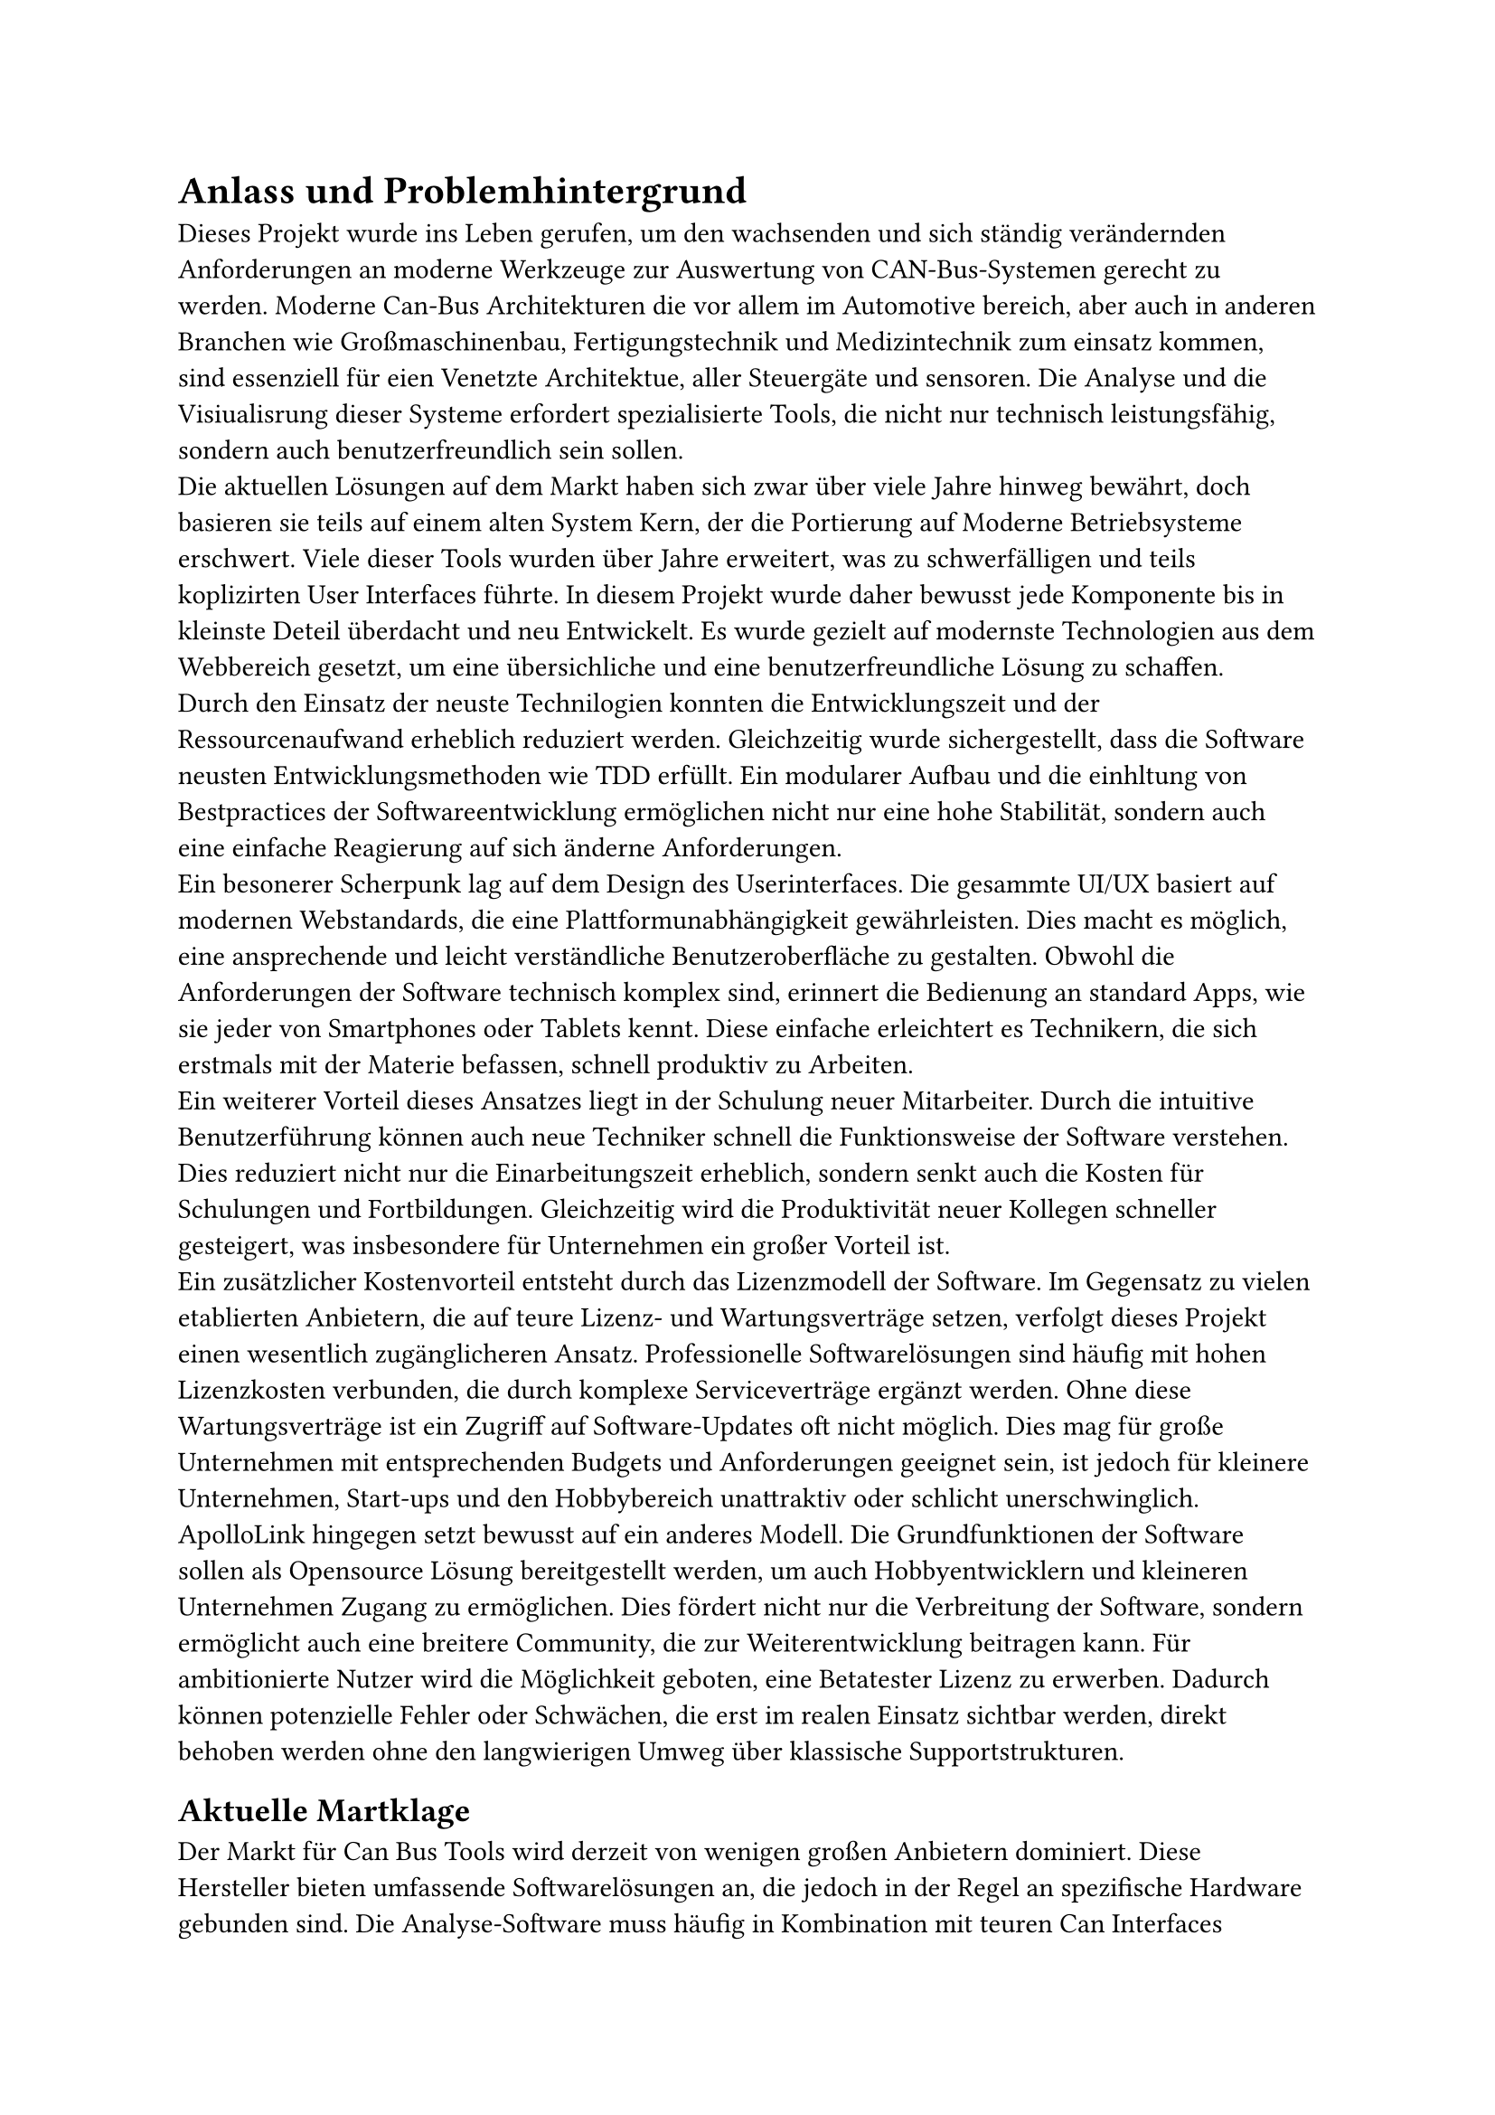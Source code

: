 = Anlass und Problemhintergrund

Dieses Projekt wurde ins Leben gerufen, um den wachsenden und sich ständig verändernden Anforderungen an moderne Werkzeuge zur Auswertung von CAN-Bus-Systemen gerecht zu werden. Moderne Can-Bus Architekturen die vor allem im Automotive bereich, aber auch in anderen Branchen wie Großmaschinenbau, Fertigungstechnik und Medizintechnik zum einsatz kommen, sind essenziell für eien Venetzte Architektue, aller Steuergäte und sensoren. Die Analyse und die Visiualisrung dieser Systeme erfordert spezialisierte Tools, die nicht nur technisch leistungsfähig, sondern auch benutzerfreundlich sein sollen.
#linebreak()
Die aktuellen Lösungen auf dem Markt haben sich zwar über viele Jahre hinweg bewährt, doch basieren sie teils auf einem alten System Kern, der die Portierung auf Moderne Betriebsysteme erschwert. Viele dieser Tools wurden über Jahre erweitert, was zu schwerfälligen und teils koplizirten User Interfaces führte. In diesem Projekt wurde daher bewusst jede Komponente bis in kleinste Deteil überdacht und neu Entwickelt. Es wurde gezielt auf modernste Technologien aus dem Webbereich gesetzt, um eine übersichliche und eine benutzerfreundliche Lösung zu schaffen.
#linebreak()
Durch den Einsatz der neuste Technilogien konnten die Entwicklungszeit und der Ressourcenaufwand erheblich reduziert werden. Gleichzeitig wurde sichergestellt, dass die Software neusten Entwicklungsmethoden wie TDD erfüllt. Ein modularer Aufbau und die einhltung von Bestpractices der Softwareentwicklung ermöglichen nicht nur eine hohe Stabilität, sondern auch eine einfache Reagierung auf sich änderne Anforderungen.
#linebreak()
Ein besonerer Scherpunk lag auf dem Design des Userinterfaces. Die gesammte UI/UX basiert auf modernen Webstandards, die eine Plattformunabhängigkeit gewährleisten. Dies macht es möglich, eine ansprechende und leicht verständliche Benutzeroberfläche zu gestalten. Obwohl die Anforderungen der Software technisch komplex sind, erinnert die Bedienung an standard Apps, wie sie jeder von Smartphones oder Tablets kennt. Diese einfache erleichtert es Technikern, die sich erstmals mit der Materie befassen, schnell produktiv zu Arbeiten.
#linebreak()
Ein weiterer Vorteil dieses Ansatzes liegt in der Schulung neuer Mitarbeiter. Durch die intuitive Benutzerführung können auch neue Techniker schnell die Funktionsweise der Software verstehen. Dies reduziert nicht nur die Einarbeitungszeit erheblich, sondern senkt auch die Kosten für Schulungen und Fortbildungen. Gleichzeitig wird die Produktivität neuer Kollegen schneller gesteigert, was insbesondere für Unternehmen ein großer Vorteil ist.
#linebreak()
Ein zusätzlicher Kostenvorteil entsteht durch das Lizenzmodell der Software. Im Gegensatz zu vielen etablierten Anbietern, die auf teure Lizenz- und Wartungsverträge setzen, verfolgt dieses Projekt einen wesentlich zugänglicheren Ansatz. Professionelle Softwarelösungen sind häufig mit hohen Lizenzkosten verbunden, die durch komplexe Serviceverträge ergänzt werden. Ohne diese Wartungsverträge ist ein Zugriff auf Software-Updates oft nicht möglich. Dies mag für große Unternehmen mit entsprechenden Budgets und Anforderungen geeignet sein, ist jedoch für kleinere Unternehmen, Start-ups und den Hobbybereich unattraktiv oder schlicht unerschwinglich.
#linebreak()
ApolloLink hingegen setzt bewusst auf ein anderes Modell. Die Grundfunktionen der Software sollen als Opensource Lösung bereitgestellt werden, um auch Hobbyentwicklern und kleineren Unternehmen Zugang zu ermöglichen. Dies fördert nicht nur die Verbreitung der Software, sondern ermöglicht auch eine breitere Community, die zur Weiterentwicklung beitragen kann. Für ambitionierte Nutzer wird die Möglichkeit geboten, eine Betatester Lizenz zu erwerben. Dadurch können potenzielle Fehler oder Schwächen, die erst im realen Einsatz sichtbar werden, direkt behoben werden ohne den langwierigen Umweg über klassische Supportstrukturen.

== Aktuelle Martklage

Der Markt für Can Bus Tools wird derzeit von wenigen großen Anbietern dominiert. Diese Hersteller bieten umfassende Softwarelösungen an, die jedoch in der Regel an spezifische Hardware gebunden sind. Die Analyse-Software muss häufig in Kombination mit teuren Can Interfaces erworben werden, was die Einstiegskosten erheblich erhöht. Darüber hinaus setzen viele Anbieter auf ein Lizenzmodell, das auf jährliche Wartungsverträge angewiesen ist. Ohne diese Verträge bleibt die Software meist statisch und erhält keine Updates, was langfristig zu einem erheblichen Wettbewerbsnachteil führen kann.
#linebreak()
Für große Unternehmen und Konzerne ist dieses Modell durchaus attraktiv, da es viele Probleme, die im laufenden Betrieb auftreten können, auf den Hersteller auslagert. Die internen Ressourcen der Firmen bleiben dadurch geschont, und die Wartung der Software ist in festen Servicevereinbarungen geregelt. Für kleinere Unternehmen, Start-ups oder den Hobbybereich ist dieses Modell jedoch weniger geeignet. Die hohen Kosten für Lizenzen und Wartung machen den Einsatz solcher Tools oft unerschwinglich, weshalb viele Nutzer auf kostenlose oder kostengünstige Alternativen zurückgreifen müssen, die jedoch häufig nicht den Anforderungen entsprechen.
#linebreak()
ApolloLink adressiert genau diese Schwächen des aktuellen Marktes. Durch die niedrigen Einstiegshürden sowohl finanziell als auch technisch bietet es insbesondere Hobbyentwicklern und kleinen Unternehmen eine echte Alternative zu den etablierten Lösungen. Diese Zielgruppen können von der modernen und benutzerfreundlichen Software profitieren, ohne sich durch teure Wartungsverträge oder Hardwarebeschränkungen einschränken zu lassen.
#linebreak()
Durch die breite Verfügbarkeit und die zugängliche Gestaltung wird ApolloLink zunächst im Privatsektor Verbreitung finden. Dies ermöglicht es, eine große Nutzerbasis aufzubauen, die durch Mundpropaganda und positive Erfahrungen zur Verbreitung der Software beiträgt. Langfristig ist auch ein Einstieg in den Enterprise-Bereich denkbar, da ApolloLink durch seine zahlreichen Vorteile insbesondere Kosteneffizienz, Benutzerfreundlichkeit und Modularität auch für größere Unternehmen attraktiv sein kann.
#linebreak()
Insgesamt bietet ApolloLink die Chance, die Landschaft der CAN-Bus-Analyse-Tools nachhaltig zu verändern und eine Brücke zwischen den Bedürfnissen von Hobbyentwicklern, Start-ups und großen Unternehmen zu schlagen.


// #lorem(3000)
